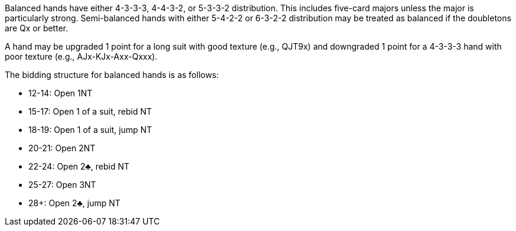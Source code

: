 Balanced hands have either 4-3-3-3, 4-4-3-2, or 5-3-3-2 distribution.
This includes five-card majors unless the major is particularly strong. 
Semi-balanced hands with either 5-4-2-2 or 6-3-2-2 distribution 
may be treated as balanced if the doubletons are Qx or better. 

A hand may be upgraded 1 point for a long suit with good texture (e.g., QJT9x)
and downgraded 1 point for a 4-3-3-3 hand with poor texture (e.g., AJx-KJx-Axx-Qxxx).

The bidding structure for balanced hands is as follows:

 * 12-14: Open 1NT
 * 15-17: Open 1 of a suit, rebid NT
 * 18-19: Open 1 of a suit, jump NT
 * 20-21: Open 2NT
 * 22-24: Open 2♣, rebid NT
 * 25-27: Open 3NT
 * 28+: Open 2♣, jump NT

